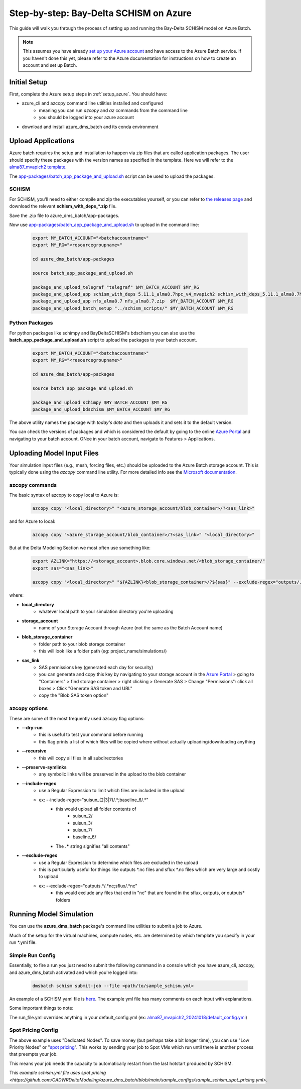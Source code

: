 .. _bds_guide_azure:

=========================================
Step-by-step: Bay-Delta SCHISM on Azure
=========================================

This guide will walk you through the process of setting up and running the Bay-Delta SCHISM model on Azure Batch.

.. note::
    This assumes you have already `set up your Azure account <https://learn.microsoft.com/en-us/azure/batch/batch-account-create-portal>`_ and have access to the Azure Batch service. If you haven't done this yet, please refer to the Azure documentation for instructions on how to create an account and set up Batch.

Initial Setup
--------------

First, complete the Azure setup steps in :ref:`setup_azure`. You should have:

* azure_cli and azcopy command line utilities installed and configured
    * meaning you can run `azcopy` and `az` commands from the command line
    * you should be logged into your azure account
* download and install azure_dms_batch and its conda environment

Upload Applications
---------------------

Azure batch requires the setup and installation to happen via zip files that are called application packages. The user should specify these packages with the version names as specified in the template. Here we will refer to the `alma87_mvapich2 template <https://github.com/CADWRDeltaModeling/azure_dms_batch/tree/main/dmsbatch/templates/alma87_mvapich2_20241018>`_.

The `app-packages/batch_app_package_and_upload.sh <https://github.com/CADWRDeltaModeling/azure_dms_batch/blob/main/app-packages/batch_app_package_and_upload.sh>`_ script can be used to upload the packages. 

SCHISM
`````````

For SCHISM, you'll need to either compile and zip the executables yourself, or you can refer to `the releases page <https://github.com/CADWRDeltaModeling/azure_dms_batch/releases>`_ and download the relevant **\schism_with_deps_\*.zip** file.

Save the .zip file to azure_dms_batch/app-packages.

Now use `app-packages/batch_app_package_and_upload.sh <https://github.com/CADWRDeltaModeling/azure_dms_batch/blob/main/app-packages/batch_app_package_and_upload.sh>`_ to upload in the command line:

    .. code-block:: console

        export MY_BATCH_ACCOUNT="<batchaccountname>"
        export MY_RG="<resourcegroupname>"

        cd azure_dms_batch/app-packages

        source batch_app_package_and_upload.sh
        
        package_and_upload_telegraf "telegraf" $MY_BATCH_ACCOUNT $MY_RG
        package_and_upload_app schism_with_deps 5.11.1_alma8.7hpc_v4_mvapich2 schism_with_deps_5.11.1_alma8.7hpc_v4_mvapich2.zip  $MY_BATCH_ACCOUNT $MY_RG
        package_and_upload_app nfs_alma8.7 nfs_alma8.7.zip  $MY_BATCH_ACCOUNT $MY_RG
        package_and_upload_batch_setup "../schism_scripts/" $MY_BATCH_ACCOUNT $MY_RG

Python Packages
```````````````

For python packages like schimpy and BayDeltaSCHISM's bdschism you can also use the **batch_app_package_and_upload.sh** script to upload the packages to your batch account.


    .. code-block:: console

        export MY_BATCH_ACCOUNT="<batchaccountname>"
        export MY_RG="<resourcegroupname>"

        cd azure_dms_batch/app-packages

        source batch_app_package_and_upload.sh

        package_and_upload_schimpy $MY_BATCH_ACCOUNT $MY_RG
        package_and_upload_bdschism $MY_BATCH_ACCOUNT $MY_RG

The above utility names the package with *today's date* and then uploads it and sets it to the default version.

You can check the versions of packages and which is considered the default by going to the online `Azure Portal <https://portal.azure.com/>`_ and navigating to your batch account. ONce in your batch account, navigate to Features \> Applications.

Uploading Model Input Files
-------------------------------

Your simulation input files (e.g., mesh, forcing files, etc.) should be uploaded to the Azure Batch storage account. This is typically done using the `azcopy` command line utility. For more detailed info see the `Microsoft documentation <https://learn.microsoft.com/en-us/azure/storage/common/storage-use-azcopy-v10?toc=%2Fazure%2Fstorage%2Fblobs%2Ftoc.json&bc=%2Fazure%2Fstorage%2Fblobs%2Fbreadcrumb%2Ftoc.json&tabs=dnf>`_.

azcopy commands
````````````````

The basic syntax of azcopy to copy local to Azure is:

    .. code-block:: console

        azcopy copy "<local_directory>" "<azure_storage_account/blob_container>/?<sas_link>"

and for Azure to local:
    .. code-block:: console

        azcopy copy "<azure_storage_account/blob_container>/?<sas_link>" "<local_directory>"

But at the Delta Modeling Section we most often use something like:

    .. code-block:: console

        export AZLINK="https://<storage_account>.blob.core.windows.net/<blob_storage_container/"
        export sas="<sas_link>"

        azcopy copy "<local_directory>" "${AZLINK}<blob_storage_container>/?${sas}" --exclude-regex="outputs/.\*nc" --recursive --preserve-symlinks --dry-run

where:

* **local_directory** 
    * whatever local path to your simulation directory you're uploading
* **storage_account** 
    * name of your Storage Account through Azure (not the same as the Batch Account name)
* **blob_storage_container**
    * folder path to your blob storage container
    * this will look like a folder path (eg: project_name/simulations/)
* **sas_link** 
    * SAS permissions key (generated each day for security)
    * you can generate and copy this key by navigating to your storage account in the `Azure Portal <https://portal.azure.com/>`_ \> going to "Containers" \> find storage container \> right clicking \> Generate SAS \> Change "Permissions": click all boxes \> Click "Generate SAS token and URL"
    * copy the "Blob SAS token option"

azcopy options
```````````````
These are some of the most frequently used azcopy flag options:

* **--dry-run** 
    * this is useful to test your command before running
    * this flag prints a list of which files will be copied where without actually uploading/downloading anything
* **--recursive**
    * this will copy all files in all subdirectories
* **--preserve-symlinks**
    * any symbolic links will be preserved in the upload to the blob container
* **--include-regex**
    * use a Regular Expression to limit which files are included in the upload
    * ex: --include-regex="\suisun_\(2\|3\|7\)/.\*\;baseline_6/.\*\"
        * this would upload all folder contents of
            * suisun_2/
            * suisun_3/
            * suisun_7/
            * baseline_6/
        * The **.\*** string signifies "all contents"
* **--exclude-regex**
    * use a Regular Expression to determine which files are excluded in the upload
    * this is particularly useful for things like outputs \*.nc files and sflux \*.nc files which are very large and costly to upload
    * ex: --exclude-regex="outputs.\*/.\*nc;sflux/.\*nc"
        * this would exclude any files that end in "nc" that are found in the sflux, outputs, or outputs\* folders

Running Model Simulation
-------------------------

You can use the **azure_dms_batch** package's command line utilities to submit a job to Azure.

Much of the setup for the virtual machines, compute nodes, etc. are determined by which template you specify in your run \*.yml file.

Simple Run Config
```````````````````

Essentially, to fire a run you just need to submit the following command in a console which you have azure_cli, azcopy, and azure_dms_batch activated and which you're logged into:

    .. code-block:: console

        dmsbatch schism submit-job --file <path/to/sample_schism.yml>

An example of a SCHISM yaml file is `here <https://github.com/CADWRDeltaModeling/azure_dms_batch/blob/main/sample_configs/sample_schism.yml>`_. The example yml file has many comments on each input with explanations.

Some important things to note: 

The run_file.yml overrides anything in your default_config.yml (ex: `alma87_mvapich2_20241018/default_config.yml <https://github.com/CADWRDeltaModeling/azure_dms_batch/blob/main/dmsbatch/templates/alma87_mvapich2_20241018/default_config.yml>`_)

Spot Pricing Config
````````````````````

The above example uses "Dedicated Nodes". To save money (but perhaps take a bit longer time), you can use "Low Priority Nodes" or "`spot pricing <https://learn.microsoft.com/en-us/azure/batch/batch-spot-vms>`_". This works by sending your job to Spot VMs which run until there is another process that preempts your job. 

This means your job needs the capacity to automatically restart from the last hotstart produced by SCHISM.

This `example schism.yml file uses spot pricing <https://github.com/CADWRDeltaModeling/azure_dms_batch/blob/main/sample_configs/sample_schism_spot_pricing.yml>`.
